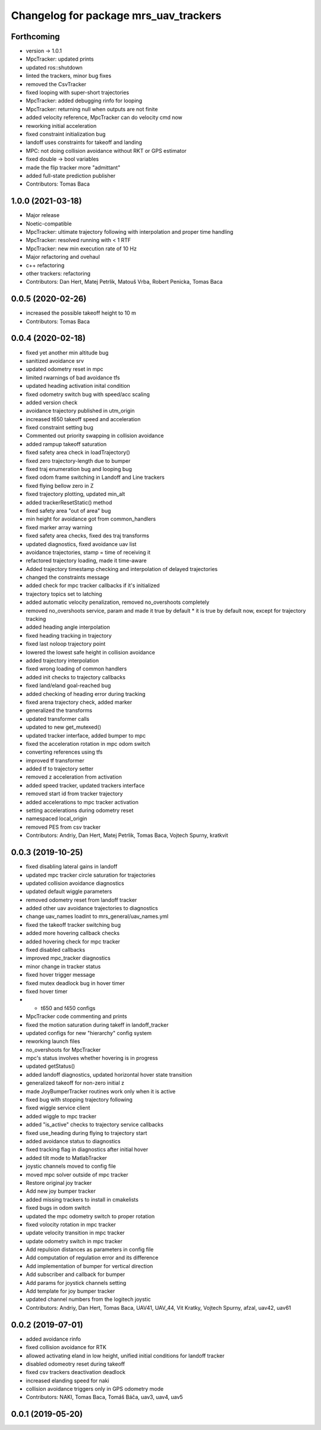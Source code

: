 ^^^^^^^^^^^^^^^^^^^^^^^^^^^^^^^^^^^^^^
Changelog for package mrs_uav_trackers
^^^^^^^^^^^^^^^^^^^^^^^^^^^^^^^^^^^^^^

Forthcoming
-----------
* version -> 1.0.1
* MpcTracker: updated prints
* updated ros::shutdown
* linted the trackers, minor bug fixes
* removed the CsvTracker
* fixed looping with super-short trajectories
* MpcTracker: added debugging rinfo for looping
* MpcTracker: returning null when outputs are not finite
* added velocity reference, MpcTracker can do velocity cmd now
* reworking initial acceleration
* fixed constraint initialization bug
* landoff uses constraints for takeoff and landing
* MPC: not doing collision avoidance without RKT or GPS estimator
* fixed double -> bool variables
* made the flip tracker more "admittant"
* added full-state prediction publisher
* Contributors: Tomas Baca

1.0.0 (2021-03-18)
------------------
* Major release
* Noetic-compatible
* MpcTracker: ultimate trajectory following with interpolation and proper time handling
* MpcTracker: resolved running with < 1 RTF
* MpcTracker: new min execution rate of 10 Hz
* Major refactoring and ovehaul
* c++ refactoring
* other trackers: refactoring
* Contributors: Dan Hert, Matej Petrlik, Matouš Vrba, Robert Penicka, Tomas Baca

0.0.5 (2020-02-26)
------------------
* increased the possible takeoff height to 10 m
* Contributors: Tomas Baca

0.0.4 (2020-02-18)
------------------
* fixed yet another min altitude bug
* sanitized avoidance srv
* updated odometry reset in mpc
* limited rwarnings of bad avoidance tfs
* updated heading activation inital condition
* fixed odometry switch bug with speed/acc scaling
* added version check
* avoidance trajectory published in utm_origin
* increased t650 takeoff speed and acceleration
* fixed constraint setting bug
* Commented out priority swapping in collision avoidance
* added rampup takeoff saturation
* fixed safety area check in loadTrajectory()
* fixed zero trajectory-length due to bumper
* fixed traj enumeration bug and looping bug
* fixed odom frame switching in Landoff and Line trackers
* fixed flying bellow zero in Z
* fixed trajectory plotting, updated min_alt
* added trackerResetStatic() method
* fixed safety area "out of area" bug
* min height for avoidance got from common_handlers
* fixed marker array warning
* fixed safety area checks, fixed des traj transforms
* updated diagnostics, fixed avoidance uav list
* avoidance trajectories, stamp = time of receiving it
* refactored trajectory loading, made it time-aware
* Added trajectory timestamp checking and interpolation of delayed trajectories
* changed the constraints message
* added check for mpc tracker callbacks if it's initialized
* trajectory topics set to latching
* added automatic velocity penalization, removed no_overshoots completely
* removed no_overshoots service, param and made it true by default
  * it is true by default now, except for trajectory tracking
* added heading angle interpolation
* fixed heading tracking in trajectory
* fixed last noloop trajectory point
* lowered the lowest safe height in collision avoidance
* added trajectory interpolation
* fixed wrong loading of common handlers
* added init checks to trajectory callbacks
* fixed land/eland goal-reached bug
* added checking of heading error during tracking
* fixed arena trajectory check, added marker
* generalized the transforms
* updated transformer calls
* updated to new get_mutexed()
* updated tracker interface, added bumper to mpc
* fixed the acceleration rotation in mpc odom switch
* converting references using tfs
* improved tf transformer
* added tf to trajectory setter
* removed z acceleration from activation
* added speed tracker, updated trackers interface
* removed start id from tracker trajectory
* added accelerations to mpc tracker activation
* setting accelerations during odometry reset
* namespaced local_origin
* removed PES from csv tracker
* Contributors: Andriy, Dan Hert, Matej Petrlik, Tomas Baca, Vojtech Spurny, kratkvit

0.0.3 (2019-10-25)
------------------
* fixed disabling lateral gains in landoff
* updated mpc tracker circle saturation for trajectories
* updated collision avoidance diagnostics
* updated default wiggle parameters
* removed odometry reset from landoff tracker
* added other uav avoidance trajectories to diagnostics
* change uav_names loadint to mrs_general/uav_names.yml
* fixed the takeoff tracker switching bug
* added more hovering callback checks
* added hovering check for mpc tracker
* fixed disabled callbacks
* improved mpc_tracker diagnostics
* minor change in tracker status
* fixed hover trigger message
* fixed mutex deadlock bug in hover timer
* fixed hover timer
* + t650 and f450 configs
* MpcTracker code commenting and prints
* fixed the motion saturation during takeff in landoff_tracker
* updated configs for new "hierarchy" config system
* reworking launch files
* no_overshoots for MpcTracker
* mpc's status involves whether hovering is in progress
* updated getStatus()
* added landoff diagnostics, updated horizontal hover state transition
* generalized takeoff for non-zero initial z
* made JoyBumperTracker routines work only when it is active
* fixed bug with stopping trajectory following
* fixed wiggle service client
* added wiggle to mpc tracker
* added "is_active" checks to trajectory service callbacks
* fixed use_heading during flying to trajectory start
* added avoidance status to diagnostics
* fixed tracking flag in diagnostics after initial hover
* added tilt mode to MatlabTracker
* joystic channels moved to config file
* moved mpc solver outside of mpc tracker
* Restore original joy tracker
* Add new joy bumper tracker
* added missing trackers to install in cmakelists
* fixed bugs in odom switch
* updated the mpc odometry switch to proper rotation
* fixed volocity rotation in mpc tracker
* update velocity transition in mpc tracker
* update odometry switch in mpc tracker
* Add repulsion distances as parameters in config file
* Add computation of regulation error and its difference
* Add implementation of bumper for vertical direction
* Add subscriber and callback for bumper
* Add params for joystick channels setting
* Add template for joy bumper tracker
* updated channel numbers from the logitech joystic
* Contributors: Andriy, Dan Hert, Tomas Baca, UAV41, UAV_44, Vit Kratky, Vojtech Spurny, afzal, uav42, uav61

0.0.2 (2019-07-01)
------------------
* added avoidance rinfo
* fixed collision avoidance for RTK
* allowed activating eland in low height, unified initial conditions for
  landoff tracker
* disabled odomeotry reset during takeoff
* fixed csv trackers deactivation deadlock
* increased elanding speed for naki
* collision avoidance triggers only in GPS odometry mode
* Contributors: NAKI, Tomas Baca, Tomáš Báča, uav3, uav4, uav5

0.0.1 (2019-05-20)
------------------
